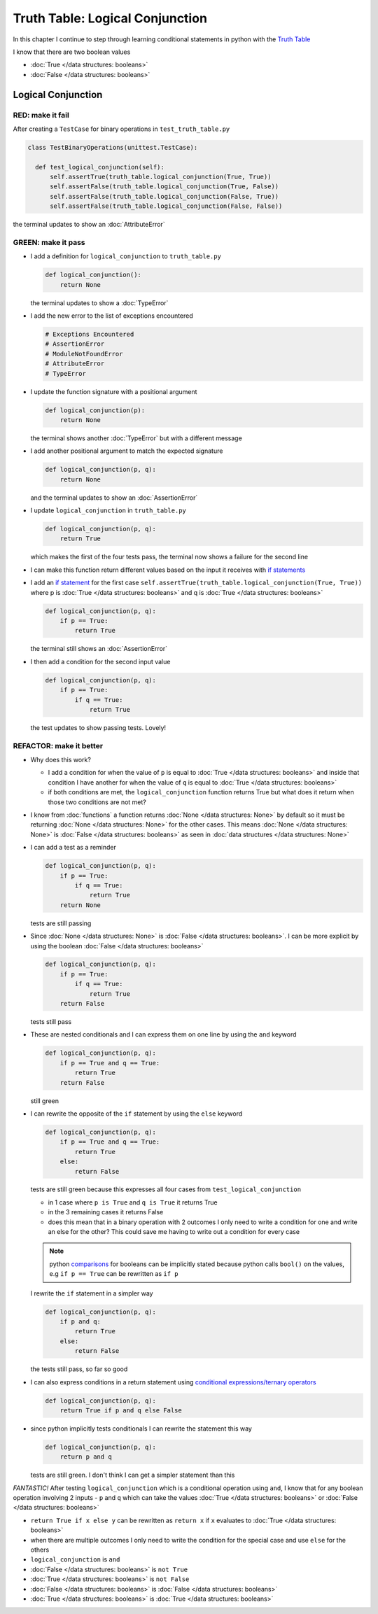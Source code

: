 
Truth Table: Logical Conjunction
================================

In this chapter I continue to step through learning conditional statements in python with the `Truth Table <https://en.wikipedia.org/wiki/Truth_table>`_

I know that there are two boolean values

* :doc:`True </data structures: booleans>`
* :doc:`False </data structures: booleans>`


Logical Conjunction
-------------------

RED: make it fail
^^^^^^^^^^^^^^^^^

After creating a ``TestCase`` for binary operations in ``test_truth_table.py``

.. code-block:: python



  class TestBinaryOperations(unittest.TestCase):

    def test_logical_conjunction(self):
        self.assertTrue(truth_table.logical_conjunction(True, True))
        self.assertFalse(truth_table.logical_conjunction(True, False))
        self.assertFalse(truth_table.logical_conjunction(False, True))
        self.assertFalse(truth_table.logical_conjunction(False, False))

the terminal updates to show an :doc:`AttributeError`

GREEN: make it pass
^^^^^^^^^^^^^^^^^^^

* I add a definition for ``logical_conjunction`` to ``truth_table.py``

  .. code-block:: python

    def logical_conjunction():
        return None

  the terminal updates to show a :doc:`TypeError`
* I add the new error to the list of exceptions encountered

  .. code-block:: python

    # Exceptions Encountered
    # AssertionError
    # ModuleNotFoundError
    # AttributeError
    # TypeError

* I update the function signature with a positional argument

  .. code-block:: python

    def logical_conjunction(p):
        return None

  the terminal shows another :doc:`TypeError` but with a different message
* I add another positional argument to match the expected signature

  .. code-block:: python

    def logical_conjunction(p, q):
        return None

  and the terminal updates to show an :doc:`AssertionError`
* I update ``logical_conjunction`` in ``truth_table.py``

  .. code-block:: python

    def logical_conjunction(p, q):
        return True

  which makes the first of the four tests pass, the terminal now shows a failure for the second line
* I can make this function return different values based on the input it receives with `if statements <https://docs.python.org/3/tutorial/controlflow.html?highlight=statement#if-statements>`_
* I add an `if statement <https://docs.python.org/3/reference/compound_stmts.html?highlight=return%20true#the-if-statement>`_ for the first case ``self.assertTrue(truth_table.logical_conjunction(True, True))`` where p is :doc:`True </data structures: booleans>` and q is :doc:`True </data structures: booleans>`

  .. code-block:: python

    def logical_conjunction(p, q):
        if p == True:
            return True

  the terminal still shows an :doc:`AssertionError`
* I then add a condition for the second input value

  .. code-block:: python

    def logical_conjunction(p, q):
        if p == True:
            if q == True:
                return True

  the test updates to show passing tests. Lovely!

REFACTOR: make it better
^^^^^^^^^^^^^^^^^^^^^^^^

* Why does this work?

  * I add a condition for when the value of ``p`` is equal to :doc:`True </data structures: booleans>` and inside that condition I have another for when the value of ``q`` is equal to :doc:`True </data structures: booleans>`
  * if both conditions are met, the ``logical_conjunction`` function returns True but what does it return when those two conditions are not met?

* I know from :doc:`functions` a function returns :doc:`None </data structures: None>` by default so it must be returning :doc:`None </data structures: None>` for the other cases. This means :doc:`None </data structures: None>` is :doc:`False </data structures: booleans>` as seen in  :doc:`data structures </data structures: None>`
* I can add a test as a reminder

  .. code-block:: python

      def logical_conjunction(p, q):
          if p == True:
              if q == True:
                  return True
          return None

  tests are still passing
* Since :doc:`None </data structures: None>` is :doc:`False </data structures: booleans>`. I can be more explicit by using the boolean :doc:`False </data structures: booleans>`

  .. code-block:: python

    def logical_conjunction(p, q):
        if p == True:
            if q == True:
                return True
        return False
  tests still pass

* These are nested conditionals and I can express them on one line by using the ``and`` keyword

  .. code-block:: python

    def logical_conjunction(p, q):
        if p == True and q == True:
            return True
        return False

  still green
* I can rewrite the opposite of the ``if`` statement by using the ``else`` keyword

  .. code-block:: python

    def logical_conjunction(p, q):
        if p == True and q == True:
            return True
        else:
            return False

  tests are still green because this expresses all four cases from ``test_logical_conjunction``

  * in 1 case where ``p is True`` and ``q is True`` it returns True
  * in the 3 remaining cases it returns False
  * does this mean that in a binary operation with 2 outcomes I only need to write a condition for one and write an else for the other? This could save me having to write out a condition for every case

  .. note::

    python `comparisons <https://docs.python.org/3/reference/expressions.html?highlight=ternary%20conditional#comparisons>`_ for booleans can be implicitly stated because python calls ``bool()`` on the values, e.g ``if p == True`` can be rewritten as ``if p``

  I rewrite the ``if`` statement in a simpler way

  .. code-block:: python

    def logical_conjunction(p, q):
        if p and q:
            return True
        else:
            return False

  the tests still pass, so far so good
* I can also express conditions in a return statement using `conditional expressions/ternary operators <https://docs.python.org/3/reference/expressions.html?highlight=ternary%20conditional#conditional-expressions>`_

  .. code-block:: python

    def logical_conjunction(p, q):
        return True if p and q else False

* since python implicitly tests conditionals I can rewrite the statement this way
  
  .. code-block:: python

    def logical_conjunction(p, q):
        return p and q

  tests are still green. I don't think I can get a simpler statement than this

*FANTASTIC!* After testing ``logical_conjunction`` which is a conditional operation using ``and``, I know that for any boolean operation involving 2 inputs - ``p`` and ``q`` which can take the values :doc:`True </data structures: booleans>` or :doc:`False </data structures: booleans>`


* ``return True if x else y`` can be rewritten as ``return x`` if ``x`` evaluates to :doc:`True </data structures: booleans>`
* when there are multiple outcomes I only need to write the condition for the special case and use ``else`` for the others
* ``logical_conjunction`` is ``and``
* :doc:`False </data structures: booleans>` is ``not True``
* :doc:`True </data structures: booleans>` is ``not False``
* :doc:`False </data structures: booleans>` is :doc:`False </data structures: booleans>`
* :doc:`True </data structures: booleans>` is :doc:`True </data structures: booleans>`
